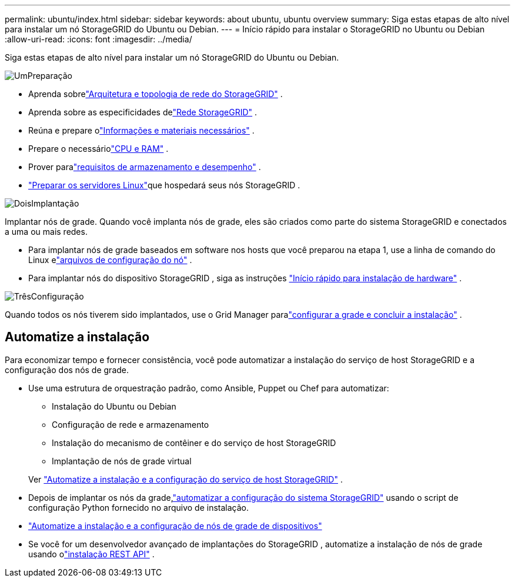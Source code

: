 ---
permalink: ubuntu/index.html 
sidebar: sidebar 
keywords: about ubuntu, ubuntu overview 
summary: Siga estas etapas de alto nível para instalar um nó StorageGRID do Ubuntu ou Debian. 
---
= Início rápido para instalar o StorageGRID no Ubuntu ou Debian
:allow-uri-read: 
:icons: font
:imagesdir: ../media/


[role="lead"]
Siga estas etapas de alto nível para instalar um nó StorageGRID do Ubuntu ou Debian.

.image:https://raw.githubusercontent.com/NetAppDocs/common/main/media/number-1.png["Um"]Preparação
[role="quick-margin-list"]
* Aprenda sobrelink:../primer/storagegrid-architecture-and-network-topology.html["Arquitetura e topologia de rede do StorageGRID"] .
* Aprenda sobre as especificidades delink:../network/index.html["Rede StorageGRID"] .
* Reúna e prepare olink:required-materials.html["Informações e materiais necessários"] .
* Prepare o necessáriolink:cpu-and-ram-requirements.html["CPU e RAM"] .
* Prover paralink:storage-and-performance-requirements.html["requisitos de armazenamento e desempenho"] .
* link:how-host-wide-settings-change.html["Preparar os servidores Linux"]que hospedará seus nós StorageGRID .


.image:https://raw.githubusercontent.com/NetAppDocs/common/main/media/number-2.png["Dois"]Implantação
[role="quick-margin-para"]
Implantar nós de grade.  Quando você implanta nós de grade, eles são criados como parte do sistema StorageGRID e conectados a uma ou mais redes.

[role="quick-margin-list"]
* Para implantar nós de grade baseados em software nos hosts que você preparou na etapa 1, use a linha de comando do Linux elink:creating-node-configuration-files.html["arquivos de configuração do nó"] .
* Para implantar nós do dispositivo StorageGRID , siga as instruções https://docs.netapp.com/us-en/storagegrid-appliances/installconfig/index.html["Início rápido para instalação de hardware"^] .


.image:https://raw.githubusercontent.com/NetAppDocs/common/main/media/number-3.png["Três"]Configuração
[role="quick-margin-para"]
Quando todos os nós tiverem sido implantados, use o Grid Manager paralink:navigating-to-grid-manager.html["configurar a grade e concluir a instalação"] .



== Automatize a instalação

Para economizar tempo e fornecer consistência, você pode automatizar a instalação do serviço de host StorageGRID e a configuração dos nós de grade.

* Use uma estrutura de orquestração padrão, como Ansible, Puppet ou Chef para automatizar:
+
** Instalação do Ubuntu ou Debian
** Configuração de rede e armazenamento
** Instalação do mecanismo de contêiner e do serviço de host StorageGRID
** Implantação de nós de grade virtual


+
Ver link:automating-installation.html#automate-the-installation-and-configuration-of-the-storagegrid-host-service["Automatize a instalação e a configuração do serviço de host StorageGRID"] .

* Depois de implantar os nós da grade,link:automating-installation.html#automate-the-configuration-of-storagegrid["automatizar a configuração do sistema StorageGRID"] usando o script de configuração Python fornecido no arquivo de instalação.
* https://docs.netapp.com/us-en/storagegrid-appliances/installconfig/automating-appliance-installation-and-configuration.html["Automatize a instalação e a configuração de nós de grade de dispositivos"^]
* Se você for um desenvolvedor avançado de implantações do StorageGRID , automatize a instalação de nós de grade usando olink:overview-of-installation-rest-api.html["instalação REST API"] .

